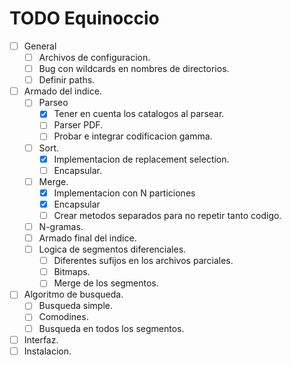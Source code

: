 * TODO Equinoccio

  - [ ] General
    - [ ] Archivos de configuracion.
    - [ ] Bug con wildcards en nombres de directorios.
    - [ ] Definir paths.
  - [ ] Armado del indice.
    - [-] Parseo
      - [X] Tener en cuenta los catalogos al parsear.
      - [ ] Parser PDF.
      - [ ] Probar e integrar codificacion gamma.
    - [-] Sort.
      - [X] Implementacion de replacement selection.
      - [ ] Encapsular.
    - [-] Merge.
      - [X] Implementacion con N particiones
      - [X] Encapsular
      - [ ] Crear metodos separados para no repetir tanto codigo.
    - [ ] N-gramas.
    - [ ] Armado final del indice.
    - [ ] Logica de segmentos diferenciales.
      - [ ] Diferentes sufijos en los archivos parciales.
      - [ ] Bitmaps.
      - [ ] Merge de los segmentos.
  - [ ] Algoritmo de busqueda.
    - [ ] Busqueda simple.
    - [ ] Comodines.
    - [ ] Busqueda en todos los segmentos.
  - [ ] Interfaz.
  - [ ] Instalacion.
